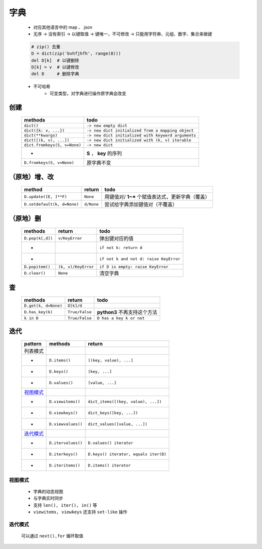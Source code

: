 字典
====
    - 对应其他语言中的 map 、 json
    - 无序 -> 没有索引 -> 以键取值 -> 键唯一，不可修改 -> 只能用字符串、元组、数字、集合来做键
    .. code-block:: python

        # zip() 去重
        D = dict(zip('bvhfjhfh', range(8)))
        del D[k]  # 以键删除
        D[k] = v  # 以键修改
        del D     # 删除字典
    - 不可哈希
        + 可变类型，对字典进行操作原字典会改变


创建
----
    ============================  ======
    methods                         todo
    ============================  ======
    ``dict()``                      ``-> new empty dict``
    ``dict({k: v, ...})``           ``-> new dict initialized from a mapping object``
    ``dict(**kwargs)``              ``-> new dict initialized with keyword arguments``
    ``dict([(k, v), ...])``         ``-> new dict initialized with (k, v) iterable``
    ``dict.fromkeys(S, v=None)``    ``-> new dict``
    -                               **S** ， **key** 的序列
    ``D.fromkeys(S, v=None)``       原字典不变
    ============================  ======


（原地）增、改
------------
    ===========================  ============  ======
    method                         return        todo
    ===========================  ============  ======
    ``D.update([E, ]**F)``         ``None``      用键值对/ **1~*** 个赋值表达式，更新字典（覆盖）
    ``D.setdefault(k, d=None)``    ``d/None``    尝试给字典添加键值对（不覆盖）
    ===========================  ============  ======


（原地）删
---------
    ================  =====================  ======
    methods             return                 todo
    ================  =====================  ======
    ``D.pop(k[,d])``    ``v/KeyError``         弹出键对应的值
    -                                          ``if not k: return d``
    -                                          ``if not k and not d: raise KeyError``
    ``D.popitem()``     ``(k, v)/KeyError``    ``if D is empty: raise KeyError``
    ``D.clear()``       ``None``               清空字典
    ================  =====================  ======


查
--
    ====================  ================  ======
    methods                 return            todo
    ====================  ================  ======
    ``D.get(k, d=None)``    ``D[k]/d``
    ``D.has_key(k)``        ``True/False``    **python3** 不再支持这个方法
    ``k in D``              ``True/False``    ``D has a key k or not``
    ====================  ================  ======


迭代
----
    =========  ====================  ========
    pattern      methods               return
    =========  ====================  ========
    列表模式
    -            ``D.items()``         ``[(key, value), ...]``
    -            ``D.keys()``          ``[key, ...]``
    -            ``D.values()``        ``[value, ...]``
    视图模式_
    -            ``D.viewitems()``     ``dict_items([(key, value), ...])``
    -            ``D.viewkeys()``      ``dict_keys([key, ...])``
    -            ``D.viewvalues()``    ``dict_values([value, ...])``
    迭代模式_
    -            ``D.itervalues()``    ``D.values() iterator``
    -            ``D.iterkeys()``      ``D.keys() iterator, equals iter(D)``
    -            ``D.iteritems()``     ``D.items() iterator``
    =========  ====================  ========


.. _视图模式:

视图模式
>>>>>>>
    - 字典的动态视图
    - 与字典实时同步
    - 支持 ``len(), iter(), in()`` 等
    - ``viewitems, viewkeys`` 还支持 ``set-like`` 操作


.. _迭代模式:

迭代模式
>>>>>>>
    可以通过 ``next(),for`` 循环取值
